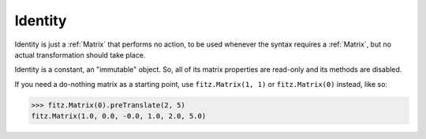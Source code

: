 .. _Identity:

============
Identity
============

Identity is just a :ref:`Matrix` that performs no action, to be used whenever the syntax requires a :ref:`Matrix`, but no actual transformation should take place.

Identity is a constant, an "immutable" object. So, all of its matrix properties are read-only and its methods are disabled.

If you need a do-nothing matrix as a starting point, use ``fitz.Matrix(1, 1)`` or ``fitz.Matrix(0)`` instead, like so:

>>> fitz.Matrix(0).preTranslate(2, 5)
fitz.Matrix(1.0, 0.0, -0.0, 1.0, 2.0, 5.0)
